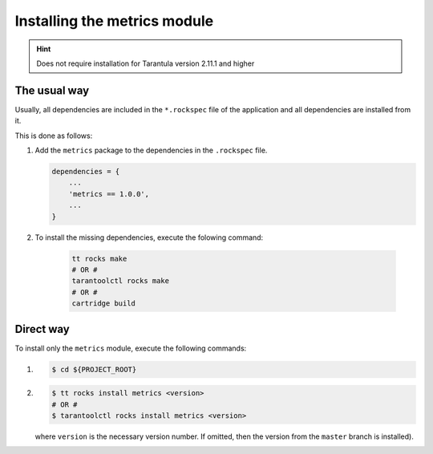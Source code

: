 .. _install:

Installing the metrics module
=============================

.. hint::
    Does not require installation for Tarantula version 2.11.1 and higher

.. _install-the_usual_way:

The usual way
-------------

Usually, all dependencies are included in the ``*.rockspec`` file of the application
and all dependencies are installed from it.

This is done as follows:

#.  Add the ``metrics`` package to the dependencies in the ``.rockspec`` file.

    .. code-block:: lua

        dependencies = {
            ...
            'metrics == 1.0.0',
            ...
        }

#. To install the missing dependencies, execute the folowing command:

    .. code-block:: shell

        tt rocks make
        # OR #
        tarantoolctl rocks make
        # OR #
        cartridge build

.. _install-the_direct_way:

Direct way
----------

To install only the ``metrics`` module, execute the following commands:

#.
    .. code-block:: shell

        $ cd ${PROJECT_ROOT}

#.
    .. code-block:: shell

        $ tt rocks install metrics <version>
        # OR #
        $ tarantoolctl rocks install metrics <version>

    where ``version`` is the necessary version number. If omitted, then the version from the
    ``master`` branch is installed).
